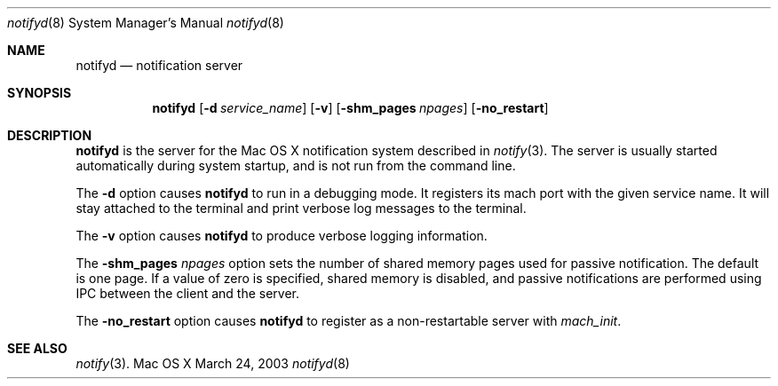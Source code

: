 .Dd March 24, 2003
.Dt notifyd 8
.Os "Mac OS X"
.Sh NAME
.Nm notifyd
.Nd notification server
.Sh SYNOPSIS
.Nm
.Op Fl d Ar service_name
.Op Fl v
.Op Fl shm_pages Ar npages
.Op Fl no_restart
.Sh DESCRIPTION
.Nm
is the server for the Mac OS X notification system described in
.Xr notify 3 .
The server is usually started automatically during system startup, and is not run from the command line.
.Pp
The
.Fl d
option causes 
.Nm 
to run in a debugging mode.
It registers its mach port with the given service name.
It will stay attached to the terminal and print verbose log messages to the terminal.
.Pp
The 
.Fl v
option causes 
.Nm 
to produce verbose logging information.
.Pp
The 
.Fl shm_pages Ar npages
option sets the number of shared memory pages used for passive notification.
The default is one page.
If a value of zero is specified, shared memory is disabled, and passive notifications are performed using IPC between the client and the server.
.Pp
The 
.Fl no_restart
option causes
.Nm
to register as a non-restartable server with
.Xr mach_init .
.Sh SEE ALSO
.Xr notify 3 .
